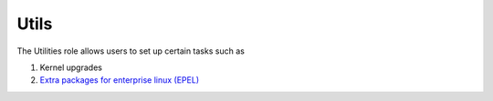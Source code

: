Utils
=====

The Utilities role allows users to set up certain tasks such as

1. Kernel upgrades
2. `Extra packages for enterprise linux (EPEL) <https://docs.fedoraproject.org/en-US/epel/>`_
